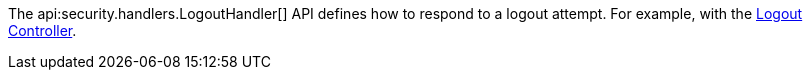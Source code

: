 The api:security.handlers.LogoutHandler[] API defines how to respond to a logout attempt. For example, with the <<logout, Logout Controller>>.
